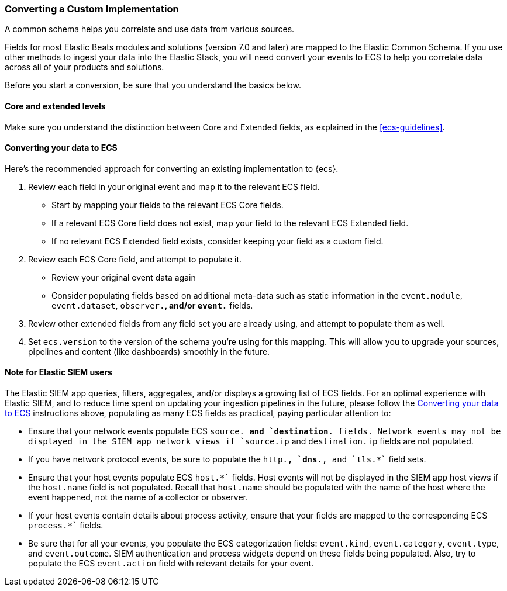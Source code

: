 [[ecs-converting]]
=== Converting a Custom Implementation

A common schema helps you correlate and use data from various sources.

Fields for most Elastic Beats modules and solutions (version 7.0 and later) are mapped
to the Elastic Common Schema. If you use other methods to ingest your data into the
Elastic Stack, you will need convert your events to ECS to help you correlate data
across all of your products and solutions.

Before you start a conversion, be sure that you understand the basics below.

[float]
[[core-or-ext]]
==== Core and extended levels

Make sure you understand the distinction between Core and Extended fields,
as explained in the <<ecs-guidelines>>.

[float]
[[ecs-conv]]
==== Converting your data to ECS

Here's the recommended approach for converting an existing implementation to {ecs}.

 . Review each field in your original event and map it to the relevant ECS field.

  - Start by mapping your fields to the relevant ECS Core fields.
  - If a relevant ECS Core field does not exist, map your field to the relevant ECS Extended field.
  - If no relevant ECS Extended field exists, consider keeping your field as a custom field.

 . Review each ECS Core field, and attempt to populate it.

  - Review your original event data again
  - Consider populating fields based on additional meta-data such as static
    information in the `event.module`, `event.dataset`, `observer.*`, and/or `event.*` fields.

 . Review other extended fields from any field set you are already using, and
  attempt to populate them as well.

 . Set `ecs.version` to the version of the schema you're using for this mapping.
  This will allow you to upgrade your sources, pipelines and content (like dashboards)
  smoothly in the future.

==== Note for Elastic SIEM users

The Elastic SIEM app queries, filters, aggregates, and/or displays a growing list of ECS fields.
For an optimal experience with Elastic SIEM, and to reduce time spent on updating your
ingestion pipelines in the future, please follow the <<ecs-conv>> instructions above, populating as many
ECS fields as practical, paying particular attention to:

  - Ensure that your network events populate ECS `source.*`` and `destination.*`` fields.  Network events
    may not be displayed in the SIEM app network views if `source.ip` and `destination.ip` fields are not populated.
  - If you have network protocol events, be sure to populate the `http.*``, `dns.*``, and `tls.*`` field sets.
  - Ensure that your host events populate ECS `host.*`` fields. Host events will not be displayed
    in the SIEM app host views if the `host.name` field is not populated. Recall that `host.name` should
    be populated with the name of the host where the event happened, not the name of a collector or observer.
  - If your host events contain details about process activity, ensure that your fields are mapped to
    the corresponding ECS `process.*`` fields.
  - Be sure that for all your events, you populate the ECS categorization fields: `event.kind`, `event.category`,
    `event.type`, and `event.outcome`. SIEM authentication and process widgets depend on these fields being populated.
     Also, try to populate the ECS `event.action` field with relevant details for your event.
